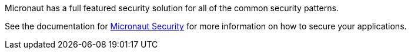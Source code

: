 Micronaut has a full featured security solution for all of the common security patterns.

See the documentation for link:https://micronaut-projects.github.io/micronaut-security/latest/guide[Micronaut Security] for more information on how to secure your applications.